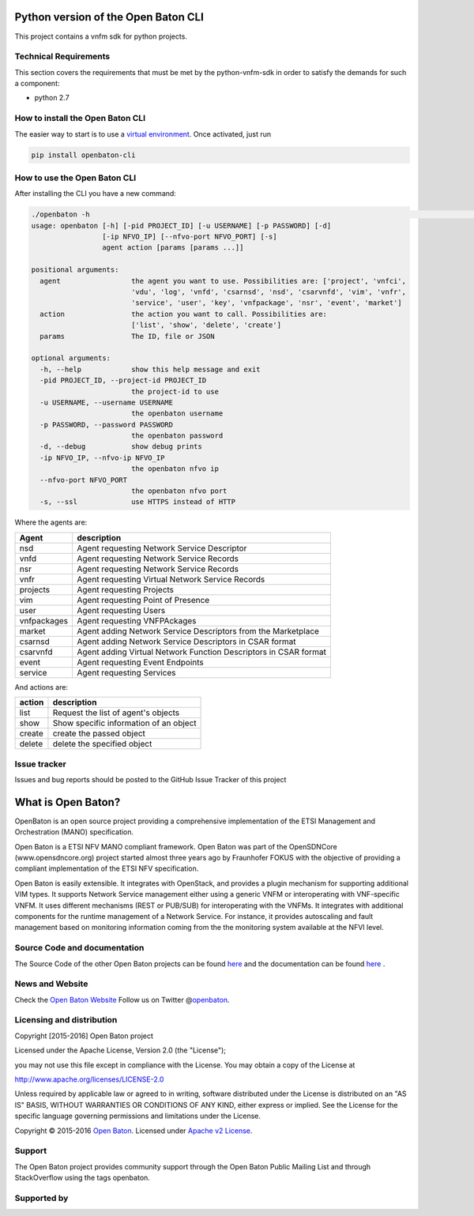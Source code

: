 Python version of the Open Baton CLI
====================================

This project contains a vnfm sdk for python projects.

Technical Requirements
----------------------

This section covers the requirements that must be met by the
python-vnfm-sdk in order to satisfy the demands for such a component:

-  python 2.7

How to install the Open Baton CLI
---------------------------------

The easier way to start is to use a `virtual environment <https://virtualenv.pypa.io/en/stable/>`__. Once activated, just run

.. code:: bash
 
   pip install openbaton-cli

How to use the Open Baton CLI
-----------------------------

After installing the CLI you have a new command:

.. code:: bash

    ./openbaton -h                                                                                                                                                                                                                                                                                                                                                  2 ↵
    usage: openbaton [-h] [-pid PROJECT_ID] [-u USERNAME] [-p PASSWORD] [-d]
                     [-ip NFVO_IP] [--nfvo-port NFVO_PORT] [-s]
                     agent action [params [params ...]]

    positional arguments:
      agent                 the agent you want to use. Possibilities are: ['project', 'vnfci',
                            'vdu', 'log', 'vnfd', 'csarnsd', 'nsd', 'csarvnfd', 'vim', 'vnfr',
                            'service', 'user', 'key', 'vnfpackage', 'nsr', 'event', 'market']
      action                the action you want to call. Possibilities are:
                            ['list', 'show', 'delete', 'create']
      params                The ID, file or JSON

    optional arguments:
      -h, --help            show this help message and exit
      -pid PROJECT_ID, --project-id PROJECT_ID
                            the project-id to use
      -u USERNAME, --username USERNAME
                            the openbaton username
      -p PASSWORD, --password PASSWORD
                            the openbaton password
      -d, --debug           show debug prints
      -ip NFVO_IP, --nfvo-ip NFVO_IP
                            the openbaton nfvo ip
      --nfvo-port NFVO_PORT
                            the openbaton nfvo port
      -s, --ssl             use HTTPS instead of HTTP


Where the agents are:

+------------+------------------+
| Agent      | description      |
+============+==================+
| nsd        | Agent requesting |
|            | Network Service  |
|            | Descriptor       |
+------------+------------------+
| vnfd       | Agent requesting |
|            | Network Service  |
|            | Records          |
+------------+------------------+
| nsr        | Agent requesting |
|            | Network Service  |
|            | Records          |
+------------+------------------+
| vnfr       | Agent requesting |
|            | Virtual Network  |
|            | Service Records  |
+------------+------------------+
| projects   | Agent requesting |
|            | Projects         |
+------------+------------------+
| vim        | Agent requesting |
|            | Point of         |
|            | Presence         |
+------------+------------------+
| user       | Agent requesting |
|            | Users            |
+------------+------------------+
| vnfpackages| Agent requesting |
|            | VNFPAckages      |
+------------+------------------+
| market     | Agent adding     |
|            | Network Service  |
|            | Descriptors from |
|            | the Marketplace  |
+------------+------------------+
| csarnsd    | Agent adding     |
|            | Network Service  |
|            | Descriptors in   |
|            | CSAR format      |
+------------+------------------+
| csarvnfd   | Agent adding     |
|            | Virtual Network  |
|            | Function         |
|            | Descriptors in   |
|            | CSAR format      |
+------------+------------------+
| event      | Agent requesting |
|            | Event Endpoints  |
+------------+------------------+
| service    | Agent requesting |
|            | Services         |
+------------+------------------+

And actions are:

+------------+------------------+
| action     | description      |
+============+==================+
| list       | Request the list |
|            | of agent's       |
|            | objects          |
+------------+------------------+
| show       | Show specific    |
|            | information of   |
|            | an object        |
+------------+------------------+
| create     | create the passed|
|            | object           |
+------------+------------------+
| delete     | delete the       |
|            | specified object |
+------------+------------------+

Issue tracker
-------------

Issues and bug reports should be posted to the GitHub Issue Tracker of
this project

What is Open Baton?
===================

OpenBaton is an open source project providing a comprehensive
implementation of the ETSI Management and Orchestration (MANO)
specification.

Open Baton is a ETSI NFV MANO compliant framework. Open Baton was part
of the OpenSDNCore (www.opensdncore.org) project started almost three
years ago by Fraunhofer FOKUS with the objective of providing a
compliant implementation of the ETSI NFV specification.

Open Baton is easily extensible. It integrates with OpenStack, and
provides a plugin mechanism for supporting additional VIM types. It
supports Network Service management either using a generic VNFM or
interoperating with VNF-specific VNFM. It uses different mechanisms
(REST or PUB/SUB) for interoperating with the VNFMs. It integrates with
additional components for the runtime management of a Network Service.
For instance, it provides autoscaling and fault management based on
monitoring information coming from the the monitoring system available
at the NFVI level.

Source Code and documentation
-----------------------------

The Source Code of the other Open Baton projects can be found
`here <http://github.org/openbaton>`__ and the documentation can be
found `here <http://openbaton.org/documentation>`__ .

News and Website
----------------

Check the `Open Baton Website <http://openbaton.org>`__ Follow us on
Twitter @\ `openbaton <https://twitter.com/openbaton>`__.

Licensing and distribution
--------------------------

Copyright [2015-2016] Open Baton project

Licensed under the Apache License, Version 2.0 (the "License");

you may not use this file except in compliance with the License. You may
obtain a copy of the License at

http://www.apache.org/licenses/LICENSE-2.0

Unless required by applicable law or agreed to in writing, software
distributed under the License is distributed on an "AS IS" BASIS,
WITHOUT WARRANTIES OR CONDITIONS OF ANY KIND, either express or implied.
See the License for the specific language governing permissions and
limitations under the License.

Copyright © 2015-2016 `Open Baton <http://openbaton.org>`__. Licensed
under `Apache v2 License <http://www.apache.org/licenses/LICENSE-2.0>`__.

Support
-------

The Open Baton project provides community support through the Open Baton
Public Mailing List and through StackOverflow using the tags openbaton.

Supported by
------------

.. image:: https://raw.githubusercontent.com/openbaton/openbaton.github.io/master/images/fokus.png
   :width: 250 px

.. image:: https://raw.githubusercontent.com/openbaton/openbaton.github.io/master/images/tu.png
   :width: 250 px